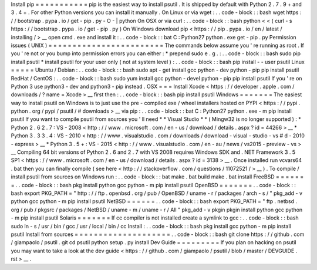 Install
pip
=
=
=
=
=
=
=
=
=
=
=
pip
is
the
easiest
way
to
install
psutil
.
It
is
shipped
by
default
with
Python
2
.
7
.
9
+
and
3
.
4
+
.
For
other
Python
versions
you
can
install
it
manually
.
On
Linux
or
via
wget
:
.
.
code
-
block
:
:
bash
wget
https
:
/
/
bootstrap
.
pypa
.
io
/
get
-
pip
.
py
-
O
-
|
python
On
OSX
or
via
curl
:
.
.
code
-
block
:
:
bash
python
<
<
(
curl
-
s
https
:
/
/
bootstrap
.
pypa
.
io
/
get
-
pip
.
py
)
On
Windows
download
pip
<
https
:
/
/
pip
.
pypa
.
io
/
en
/
latest
/
installing
/
>
__
open
cmd
.
exe
and
install
it
:
.
.
code
-
block
:
:
bat
C
:
\
Python27
\
python
.
exe
get
-
pip
.
py
Permission
issues
(
UNIX
)
=
=
=
=
=
=
=
=
=
=
=
=
=
=
=
=
=
=
=
=
=
=
=
=
The
commands
below
assume
you
'
re
running
as
root
.
If
you
'
re
not
or
you
bump
into
permission
errors
you
can
either
:
*
prepend
sudo
e
.
g
.
:
.
.
code
-
block
:
:
bash
sudo
pip
install
psutil
*
install
psutil
for
your
user
only
(
not
at
system
level
)
:
.
.
code
-
block
:
:
bash
pip
install
-
-
user
psutil
Linux
=
=
=
=
=
Ubuntu
/
Debian
:
.
.
code
-
block
:
:
bash
sudo
apt
-
get
install
gcc
python
-
dev
python
-
pip
pip
install
psutil
RedHat
/
CentOS
:
.
.
code
-
block
:
:
bash
sudo
yum
install
gcc
python
-
devel
python
-
pip
pip
install
psutil
If
you
'
re
on
Python
3
use
python3
-
dev
and
python3
-
pip
instead
.
OSX
=
=
=
Install
Xcode
<
https
:
/
/
developer
.
apple
.
com
/
downloads
/
?
name
=
Xcode
>
__
first
then
:
.
.
code
-
block
:
:
bash
pip
install
psutil
Windows
=
=
=
=
=
=
=
The
easiest
way
to
install
psutil
on
Windows
is
to
just
use
the
pre
-
compiled
exe
/
wheel
installers
hosted
on
PYPI
<
https
:
/
/
pypi
.
python
.
org
/
pypi
/
psutil
/
#
downloads
>
__
via
pip
:
.
.
code
-
block
:
:
bat
C
:
\
Python27
\
python
.
exe
-
m
pip
install
psutil
If
you
want
to
compile
psutil
from
sources
you
'
ll
need
*
*
Visual
Studio
*
*
(
Mingw32
is
no
longer
supported
)
:
*
Python
2
.
6
2
.
7
:
VS
-
2008
<
http
:
/
/
www
.
microsoft
.
com
/
en
-
us
/
download
/
details
.
aspx
?
id
=
44266
>
__
*
Python
3
.
3
3
.
4
:
VS
-
2010
<
http
:
/
/
www
.
visualstudio
.
com
/
downloads
/
download
-
visual
-
studio
-
vs
#
d
-
2010
-
express
>
__
*
Python
3
.
5
+
:
VS
-
2015
<
http
:
/
/
www
.
visualstudio
.
com
/
en
-
au
/
news
/
vs2015
-
preview
-
vs
>
__
Compiling
64
bit
versions
of
Python
2
.
6
and
2
.
7
with
VS
2008
requires
Windows
SDK
and
.
NET
Framework
3
.
5
SP1
<
https
:
/
/
www
.
microsoft
.
com
/
en
-
us
/
download
/
details
.
aspx
?
id
=
3138
>
__
.
Once
installed
run
vcvars64
.
bat
then
you
can
finally
compile
(
see
here
<
http
:
/
/
stackoverflow
.
com
/
questions
/
11072521
/
>
__
)
.
To
compile
/
install
psutil
from
sources
on
Windows
run
:
.
.
code
-
block
:
:
bat
make
.
bat
build
make
.
bat
install
FreeBSD
=
=
=
=
=
=
=
.
.
code
-
block
:
:
bash
pkg
install
python
gcc
python
-
m
pip
install
psutil
OpenBSD
=
=
=
=
=
=
=
.
.
code
-
block
:
:
bash
export
PKG_PATH
=
"
http
:
/
/
ftp
.
openbsd
.
org
/
pub
/
OpenBSD
/
uname
-
r
/
packages
/
arch
-
s
/
"
pkg_add
-
v
python
gcc
python
-
m
pip
install
psutil
NetBSD
=
=
=
=
=
=
.
.
code
-
block
:
:
bash
export
PKG_PATH
=
"
ftp
.
netbsd
.
org
/
pub
/
pkgsrc
/
packages
/
NetBSD
/
uname
-
m
/
uname
-
r
/
All
"
pkg_add
-
v
pkgin
pkgin
install
python
gcc
python
-
m
pip
install
psutil
Solaris
=
=
=
=
=
=
=
If
cc
compiler
is
not
installed
create
a
symlink
to
gcc
:
.
.
code
-
block
:
:
bash
sudo
ln
-
s
/
usr
/
bin
/
gcc
/
usr
/
local
/
bin
/
cc
Install
:
.
.
code
-
block
:
:
bash
pkg
install
gcc
python
-
m
pip
install
psutil
Install
from
sources
=
=
=
=
=
=
=
=
=
=
=
=
=
=
=
=
=
=
=
=
.
.
code
-
block
:
:
bash
git
clone
https
:
/
/
github
.
com
/
giampaolo
/
psutil
.
git
cd
psutil
python
setup
.
py
install
Dev
Guide
=
=
=
=
=
=
=
=
=
If
you
plan
on
hacking
on
psutil
you
may
want
to
take
a
look
at
the
dev
guide
<
https
:
/
/
github
.
com
/
giampaolo
/
psutil
/
blob
/
master
/
DEVGUIDE
.
rst
>
__
.
